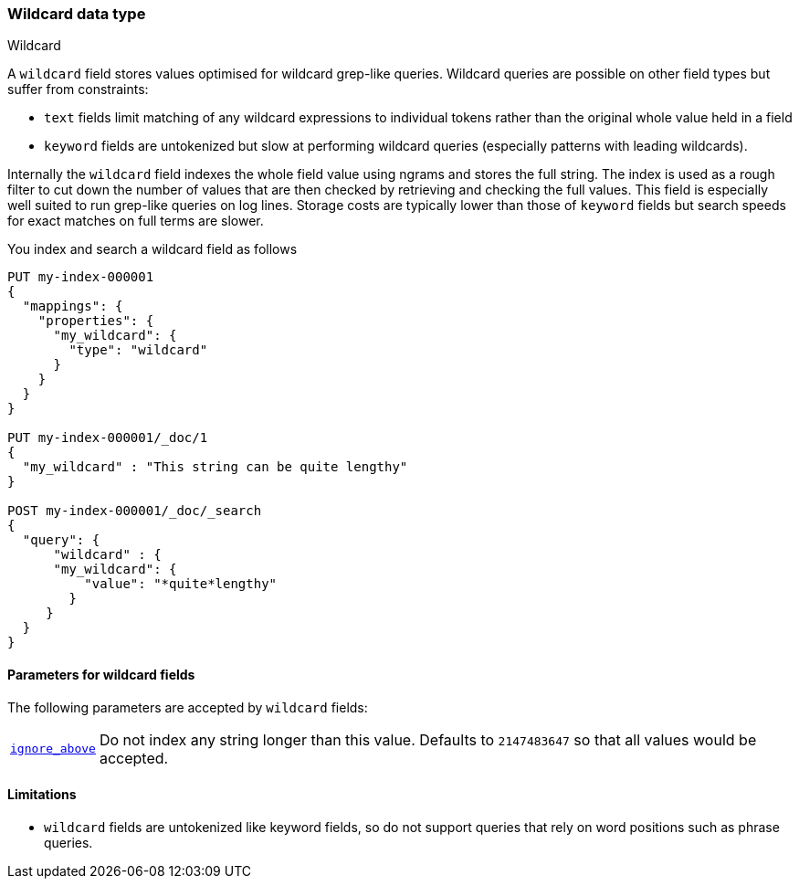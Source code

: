 [role="xpack"]
[testenv="basic"]
[[wildcard]]
=== Wildcard data type
++++
<titleabbrev>Wildcard</titleabbrev>
++++

A `wildcard` field stores values optimised for wildcard grep-like queries.
Wildcard queries are possible on other field types but suffer from constraints:

* `text` fields limit matching of any wildcard expressions to individual tokens rather than the original whole value held in a field
* `keyword` fields are untokenized but slow at performing wildcard queries (especially patterns with leading wildcards).

Internally the `wildcard` field indexes the whole field value using ngrams and stores the full string.
The index is used as a rough filter to cut down the number of values that are then checked by retrieving and checking the full values.
This field is especially well suited to run grep-like queries on log lines. Storage costs are typically lower than those of `keyword`
fields but search speeds for exact matches on full terms are slower.

You index and search a wildcard field as follows

[source,console]
--------------------------------------------------
PUT my-index-000001
{
  "mappings": {
    "properties": {
      "my_wildcard": {
        "type": "wildcard"
      }
    }
  }
}

PUT my-index-000001/_doc/1
{
  "my_wildcard" : "This string can be quite lengthy"
}

POST my-index-000001/_doc/_search
{
  "query": {
      "wildcard" : {
      "my_wildcard": {
          "value": "*quite*lengthy"
        }
     }   
  }
}


--------------------------------------------------


[[wildcard-params]]
==== Parameters for wildcard fields

The following parameters are accepted by `wildcard` fields:

[horizontal]

<<ignore-above,`ignore_above`>>::

    Do not index any string longer than this value.  Defaults to `2147483647`
    so that all values would be accepted.

==== Limitations

* `wildcard` fields are untokenized like keyword fields, so do not support queries that rely on word positions such as phrase queries.

